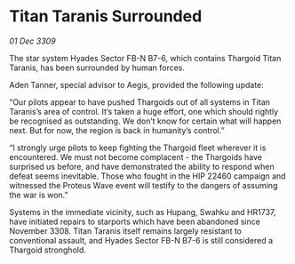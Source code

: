 * Titan Taranis Surrounded

/01 Dec 3309/

The star system Hyades Sector FB-N B7-6, which contains Thargoid Titan Taranis, has been surrounded by human forces. 

Aden Tanner, special advisor to Aegis, provided the following update: 

“Our pilots appear to have pushed Thargoids out of all systems in Titan Taranis’s area of control. It’s taken a huge effort, one which should rightly be recognised as outstanding.  We don’t know for certain what will happen next. But for now, the region is back in humanity’s control.” 

“I strongly urge pilots to keep fighting the Thargoid fleet wherever it is encountered. We must not become complacent - the Thargoids have surprised us before, and have demonstrated the ability to respond when defeat seems inevitable. Those who fought in the HIP 22460 campaign and witnessed the Proteus Wave event will testify to the dangers of assuming the war is won.” 

Systems in the immediate vicinity, such as Hupang, Swahku and HR1737, have initiated repairs to starports which have been abandoned since November 3308. Titan Taranis itself remains largely resistant to conventional assault, and Hyades Sector FB-N B7-6 is still considered a Thargoid stronghold.